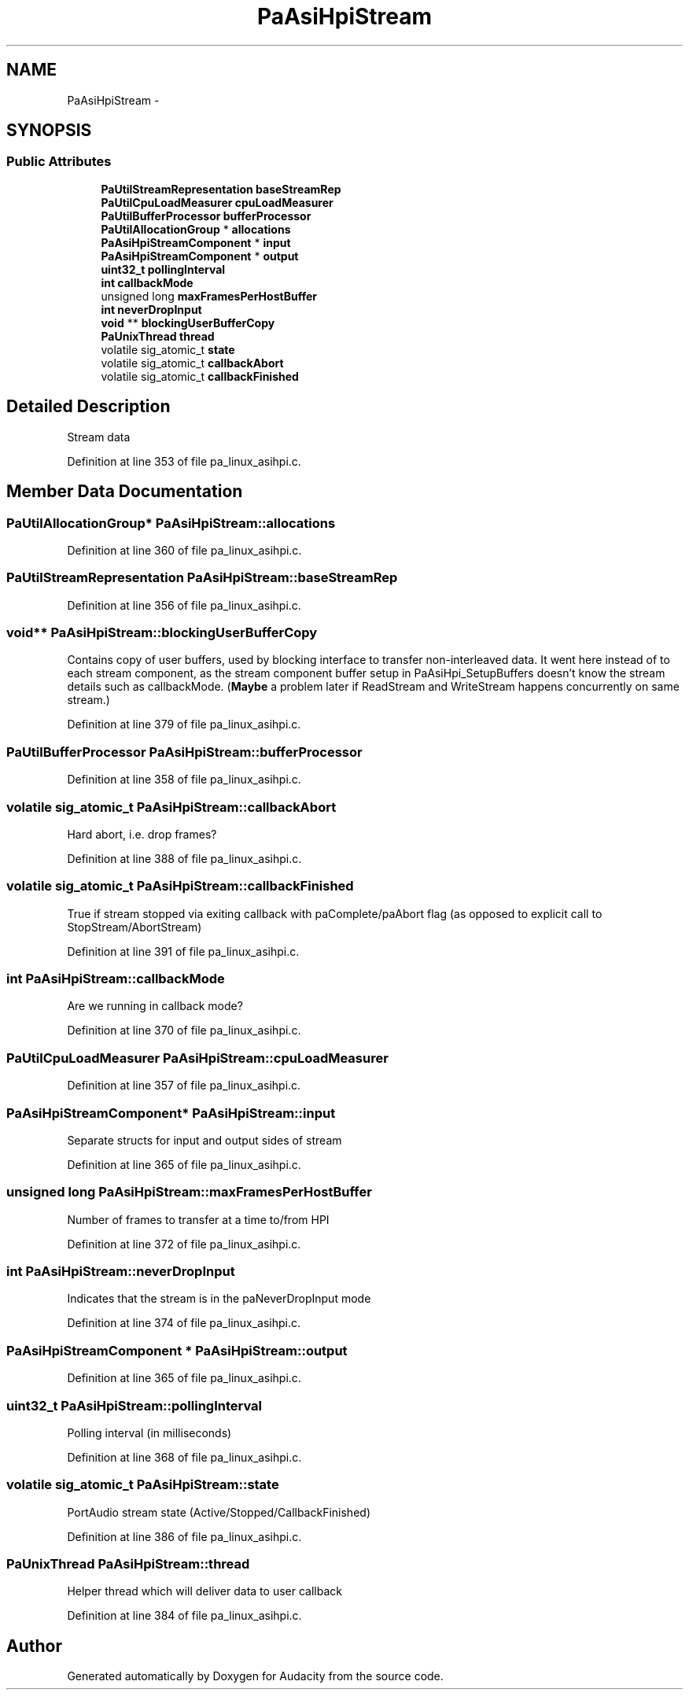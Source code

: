 .TH "PaAsiHpiStream" 3 "Thu Apr 28 2016" "Audacity" \" -*- nroff -*-
.ad l
.nh
.SH NAME
PaAsiHpiStream \- 
.SH SYNOPSIS
.br
.PP
.SS "Public Attributes"

.in +1c
.ti -1c
.RI "\fBPaUtilStreamRepresentation\fP \fBbaseStreamRep\fP"
.br
.ti -1c
.RI "\fBPaUtilCpuLoadMeasurer\fP \fBcpuLoadMeasurer\fP"
.br
.ti -1c
.RI "\fBPaUtilBufferProcessor\fP \fBbufferProcessor\fP"
.br
.ti -1c
.RI "\fBPaUtilAllocationGroup\fP * \fBallocations\fP"
.br
.ti -1c
.RI "\fBPaAsiHpiStreamComponent\fP * \fBinput\fP"
.br
.ti -1c
.RI "\fBPaAsiHpiStreamComponent\fP * \fBoutput\fP"
.br
.ti -1c
.RI "\fBuint32_t\fP \fBpollingInterval\fP"
.br
.ti -1c
.RI "\fBint\fP \fBcallbackMode\fP"
.br
.ti -1c
.RI "unsigned long \fBmaxFramesPerHostBuffer\fP"
.br
.ti -1c
.RI "\fBint\fP \fBneverDropInput\fP"
.br
.ti -1c
.RI "\fBvoid\fP ** \fBblockingUserBufferCopy\fP"
.br
.ti -1c
.RI "\fBPaUnixThread\fP \fBthread\fP"
.br
.ti -1c
.RI "volatile sig_atomic_t \fBstate\fP"
.br
.ti -1c
.RI "volatile sig_atomic_t \fBcallbackAbort\fP"
.br
.ti -1c
.RI "volatile sig_atomic_t \fBcallbackFinished\fP"
.br
.in -1c
.SH "Detailed Description"
.PP 
Stream data 
.PP
Definition at line 353 of file pa_linux_asihpi\&.c\&.
.SH "Member Data Documentation"
.PP 
.SS "\fBPaUtilAllocationGroup\fP* PaAsiHpiStream::allocations"

.PP
Definition at line 360 of file pa_linux_asihpi\&.c\&.
.SS "\fBPaUtilStreamRepresentation\fP PaAsiHpiStream::baseStreamRep"

.PP
Definition at line 356 of file pa_linux_asihpi\&.c\&.
.SS "\fBvoid\fP** PaAsiHpiStream::blockingUserBufferCopy"
Contains copy of user buffers, used by blocking interface to transfer non-interleaved data\&. It went here instead of to each stream component, as the stream component buffer setup in PaAsiHpi_SetupBuffers doesn't know the stream details such as callbackMode\&. (\fBMaybe\fP a problem later if ReadStream and WriteStream happens concurrently on same stream\&.) 
.PP
Definition at line 379 of file pa_linux_asihpi\&.c\&.
.SS "\fBPaUtilBufferProcessor\fP PaAsiHpiStream::bufferProcessor"

.PP
Definition at line 358 of file pa_linux_asihpi\&.c\&.
.SS "volatile sig_atomic_t PaAsiHpiStream::callbackAbort"
Hard abort, i\&.e\&. drop frames? 
.PP
Definition at line 388 of file pa_linux_asihpi\&.c\&.
.SS "volatile sig_atomic_t PaAsiHpiStream::callbackFinished"
True if stream stopped via exiting callback with paComplete/paAbort flag (as opposed to explicit call to StopStream/AbortStream) 
.PP
Definition at line 391 of file pa_linux_asihpi\&.c\&.
.SS "\fBint\fP PaAsiHpiStream::callbackMode"
Are we running in callback mode? 
.PP
Definition at line 370 of file pa_linux_asihpi\&.c\&.
.SS "\fBPaUtilCpuLoadMeasurer\fP PaAsiHpiStream::cpuLoadMeasurer"

.PP
Definition at line 357 of file pa_linux_asihpi\&.c\&.
.SS "\fBPaAsiHpiStreamComponent\fP* PaAsiHpiStream::input"
Separate structs for input and output sides of stream 
.PP
Definition at line 365 of file pa_linux_asihpi\&.c\&.
.SS "unsigned long PaAsiHpiStream::maxFramesPerHostBuffer"
Number of frames to transfer at a time to/from HPI 
.PP
Definition at line 372 of file pa_linux_asihpi\&.c\&.
.SS "\fBint\fP PaAsiHpiStream::neverDropInput"
Indicates that the stream is in the paNeverDropInput mode 
.PP
Definition at line 374 of file pa_linux_asihpi\&.c\&.
.SS "\fBPaAsiHpiStreamComponent\fP * PaAsiHpiStream::output"

.PP
Definition at line 365 of file pa_linux_asihpi\&.c\&.
.SS "\fBuint32_t\fP PaAsiHpiStream::pollingInterval"
Polling interval (in milliseconds) 
.PP
Definition at line 368 of file pa_linux_asihpi\&.c\&.
.SS "volatile sig_atomic_t PaAsiHpiStream::state"
PortAudio stream state (Active/Stopped/CallbackFinished) 
.PP
Definition at line 386 of file pa_linux_asihpi\&.c\&.
.SS "\fBPaUnixThread\fP PaAsiHpiStream::thread"
Helper thread which will deliver data to user callback 
.PP
Definition at line 384 of file pa_linux_asihpi\&.c\&.

.SH "Author"
.PP 
Generated automatically by Doxygen for Audacity from the source code\&.
